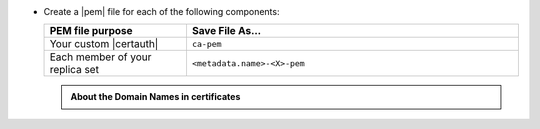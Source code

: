 - Create a |pem| file for each of the following components:

  .. list-table::
     :header-rows: 1
     :widths: 30 70

     * - PEM file purpose
       - Save File As...
     * - Your custom |certauth|
       - ``ca-pem``
     * - Each member of your replica set
       - ``<metadata.name>-<X>-pem``

  .. include:: /includes/prereqs/pem-file-description.rst

  .. include:: /includes/prereqs/custom-ca-prereqs-naming-conventions.rst
  
  .. admonition:: About the Domain Names in certificates
  
     .. include:: /includes/prereqs/pem-file-domain-name.rst